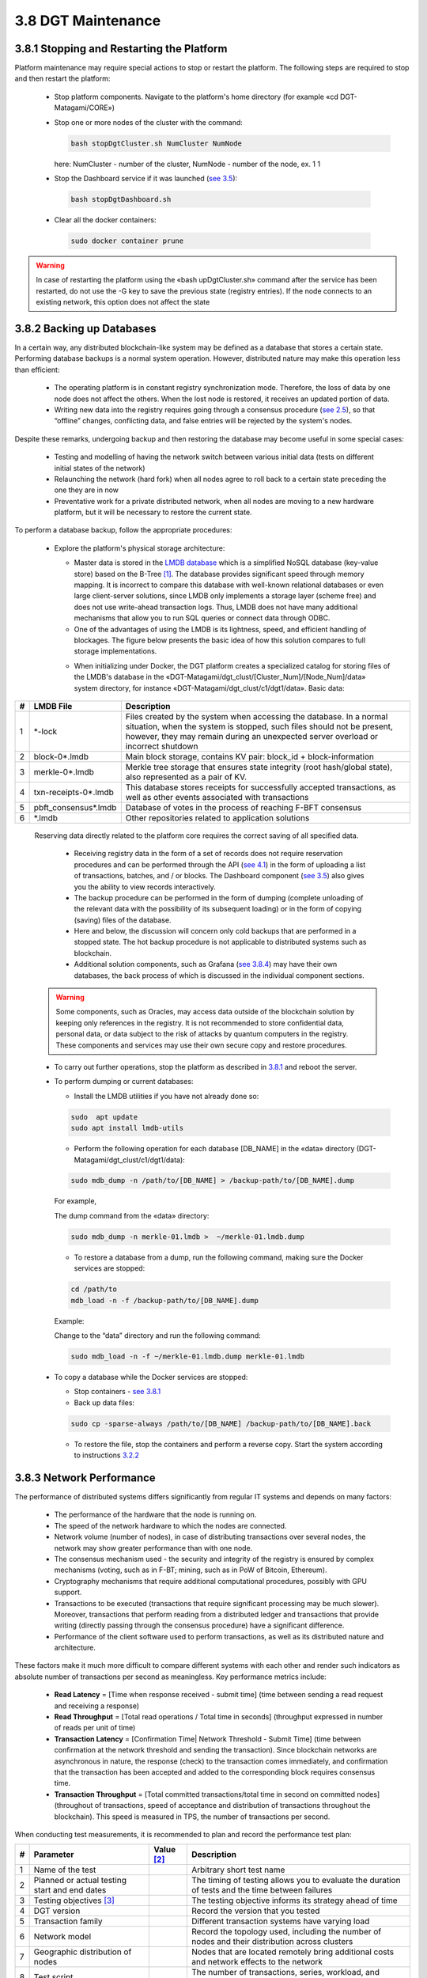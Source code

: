 
3.8	DGT Maintenance
++++++++++++++++++++++++++++++++++++

3.8.1	Stopping and Restarting the Platform
====================================================

.. _see 3.5: 3.5_Manage_the_Dashboard.html
.. _see 2.5: ../ARCHITECTURE/2.5_F-BFT_Consensus.html
.. _see 3.2: 3.2_Setup_single_Node.html

Platform maintenance may require special actions to stop or restart the platform. The following steps are required to stop and then restart the platform: 

    •	Stop platform components. Navigate to the platform's home directory (for example «cd DGT-Matagami/CORE»)

    •	Stop one or more nodes of the cluster with the command: 

        .. code-block:: python

            bash stopDgtCluster.sh NumCluster NumNode

        here: NumCluster - number of the cluster, NumNode - number of the node, ex. 1 1

    •	Stop the Dashboard service if it was launched (`see 3.5`_):

     .. code-block:: python

            bash stopDgtDashboard.sh

    •	Clear all the docker containers:

     .. code-block:: python

            sudo docker container prune

.. Warning::

    In case of restarting the platform using the «bash upDgtCluster.sh» command after the service has been restarted, do not use the -G key to save the previous state (registry entries). If the node connects to an existing network, this option does not affect the state


3.8.2	Backing up Databases
=================================

In a certain way, any distributed blockchain-like system may be defined as a database that stores a certain state. Performing database backups is a normal system operation. However, distributed nature may make this operation less than efficient: 

    •	The operating platform is in constant registry synchronization mode. Therefore, the loss of data by one node does not affect the others. When the lost node is restored, it receives an updated portion of data. 

    •	Writing new data into the registry requires going through a consensus procedure (`see 2.5`_), so that “offline” changes, conflicting data, and false entries will be rejected by the system's nodes. 

Despite these remarks, undergoing backup and then restoring the database may become useful in some special cases: 

    •	Testing and modelling of having the network switch between various initial data (tests on different initial states of the network) 

    •	Relaunching the network (hard fork) when all nodes agree to roll back to a certain state preceding the one they are in now

    •	Preventative work for a private distributed network, when all nodes are moving to a new hardware platform, but it will be necessary to restore the current state. 

To perform a database backup, follow the appropriate procedures:

    •	Explore the platform's physical storage architecture:

        •	Master data is stored in the `LMDB database`_ which is a simplified NoSQL database (key-value store) based on the B-Tree [1]_. The database provides significant speed through memory mapping. It is incorrect to compare this database with well-known relational databases or even large client-server solutions, since LMDB only implements a storage layer (scheme free) and does not use write-ahead transaction logs. Thus, LMDB does not have many additional mechanisms that allow you to run SQL queries or connect data through ODBC. 

        •	One of the advantages of using the LMDB is its lightness, speed, and efficient handling of blockages. The figure below presents the basic idea of how this solution compares to full storage implementations. 

        .. image:: ../images/figure_28.png
          :align: center

        •	When initializing under Docker, the DGT platform creates a specialized catalog for storing files of the LMDB's database in the «DGT-Matagami/dgt_clust/[Cluster_Num]/[Node_Num]/data» system directory, for instance «DGT-Matagami/dgt_clust/c1/dgt1/data». Basic data: 

+-------+----------------------+-----------------------------+
| **#** | **LMDB File**        | **Description**             |
+=======+======================+=============================+
| 1     | \*-lock              | Files created by the system |
|       |                      | when accessing the          |
|       |                      | database. In a normal       |
|       |                      | situation, when the system  |
|       |                      | is stopped, such files      |
|       |                      | should not be present,      |
|       |                      | however, they may remain    |
|       |                      | during an unexpected server |
|       |                      | overload or incorrect       |
|       |                      | shutdown                    |
+-------+----------------------+-----------------------------+
| 2     | block-0*.lmdb        | Main block storage,         |
|       |                      | contains KV pair: block_id  |
|       |                      | + block-information         |
+-------+----------------------+-----------------------------+
| 3     | merkle-0*.lmdb       | Merkle tree storage that    |
|       |                      | ensures state integrity     |
|       |                      | (root hash/global state),   |
|       |                      | also represented as a pair  |
|       |                      | of KV.                      |
+-------+----------------------+-----------------------------+
| 4     | txn-receipts-0*.lmdb | This database stores        |
|       |                      | receipts for successfully   |
|       |                      | accepted transactions, as   |
|       |                      | well as other events        |
|       |                      | associated with             |
|       |                      | transactions                |
+-------+----------------------+-----------------------------+
| 5     | pbft_consensus*.lmdb | Database of votes in the    |
|       |                      | process of reaching F-BFT   |
|       |                      | consensus                   |
+-------+----------------------+-----------------------------+
| 6     | \*.lmdb              | Other repositories related  |
|       |                      | to application solutions    |
+-------+----------------------+-----------------------------+

    Reserving data directly related to the platform core requires the correct saving of all specified data. 

        •	Receiving registry data in the form of a set of records does not require reservation procedures and can be performed through the API (`see 4.1`_) in the form of uploading a list of transactions, batches, and / or blocks. The Dashboard component (`see 3.5`_) also gives you the ability to view records interactively.

        •	The backup procedure can be performed in the form of dumping (complete unloading of the relevant data with the possibility of its subsequent loading) or in the form of copying (saving) files of the database. 

        •	Here and below, the discussion will concern only cold backups that are performed in a stopped state. The hot backup procedure is not applicable to distributed systems such as blockchain. 

        •	Additional solution components, such as Grafana (`see 3.8.4`_) may have their own databases, the back process of which is discussed in the individual component sections.

    .. Warning::

         Some components, such as Oracles, may access data outside of the blockchain solution by keeping only references in the registry. It is not recommended to store confidential data, personal data, or data subject to the risk of attacks by quantum computers in the registry. These components and services may use their own secure copy and restore procedures. 

    •	To carry out further operations, stop the platform as described in `3.8.1`_ and reboot the server. 

    •	To perform dumping or current databases: 

        •	Install the LMDB utilities if you have not already done so: 

        .. code-block:: python

            sudo  apt update
            sudo apt install lmdb-utils

        •	Perform the following operation for each database [DB_NAME] in the  «data» directory (DGT-Matagami/dgt_clust/c1/dgt1/data):

        .. code-block:: python

            sudo mdb_dump -n /path/to/[DB_NAME] > /backup-path/to/[DB_NAME].dump

        For example, 

        The dump command from the «data» directory:

        .. code-block:: python

            sudo mdb_dump -n merkle-01.lmdb >  ~/merkle-01.lmdb.dump

        •	To restore a database from a dump, run the following command, making sure the Docker services are stopped: 

        .. code-block:: python

            cd /path/to
            mdb_load -n -f /backup-path/to/[DB_NAME].dump

        Example:

        Change to the “data” directory and run the following command: 

        .. code-block:: python

            sudo mdb_load -n -f ~/merkle-01.lmdb.dump merkle-01.lmdb

    •	To copy a database while the Docker services are stopped:

        •	Stop containers - `see 3.8.1`_

        •	Back up data files: 

        .. code-block:: python

            sudo cp -sparse-always /path/to/[DB_NAME] /backup-path/to/[DB_NAME].back

        •	To restore the file, stop the containers and perform a reverse copy. Start the system according to instructions `3.2.2`_

.. _LMDB database: http://www.lmdb.tech/doc/index.html
.. _see 4.1: ../DEV_GUIDE/4.1_REST_API.html
.. _see 3.8.4: 3.8_DGT_Maintenance.html#log-monitoring
.. _3.8.1: 3.8_DGT_Maintenance.html#stopping-and-restarting-the-platform
.. _see 3.8.1: 3.8_DGT_Maintenance.html#stopping-and-restarting-the-platform
.. _3.2.2: 3.2_Setup_single_Node.html#setup-dgt-single-node

3.8.3	Network Performance
===================================

The performance of distributed systems differs significantly from regular IT systems and depends on many factors: 

    •	The performance of the hardware that the node is running on. 

    •	The speed of the network hardware to which the nodes are connected. 

    •	Network volume (number of nodes), in case of distributing transactions over several nodes, the network may show greater performance than with one node. 

    •	The consensus mechanism used - the security and integrity of the registry is ensured by complex mechanisms (voting, such as in F-BT; mining, such as in PoW of Bitcoin, Ethereum).

    •	Cryptography mechanisms that require additional computational procedures, possibly with GPU support.

    •	Transactions to be executed (transactions that require significant processing may be much slower). Moreover, transactions that perform reading from a distributed ledger and transactions that provide writing (directly passing through the consensus procedure) have a significant difference. 

    •	Performance of the client software used to perform transactions, as well as its distributed nature and architecture. 

These factors make it much more difficult to compare different systems with each other and render such indicators as absolute number of transactions per second as meaningless. Key performance metrics include: 

    •	**Read Latency** = [Time when response received - submit time] (time between sending a read request and receiving a response)

    •	**Read Throughput** = [Total read operations / Total time in seconds] (throughput expressed in number of reads per unit of time)

    •	**Transaction Latency** = [Confirmation Time| Network Threshold - Submit Time] (time between confirmation at the network threshold and sending the transaction). Since blockchain networks are asynchronous in nature, the response (check) to the transaction comes immediately, and confirmation that the transaction has been accepted and added to the corresponding block requires consensus time. 

    •	**Transaction Throughput** = [Total committed transactions/total time in second on committed nodes] (throughout of transactions, speed of acceptance and distribution of transactions throughout the blockchain). This speed is measured in TPS, the number of transactions per second. 

When conducting test measurements, it is recommended to plan and record the performance test plan: 

+---+------------------------+------------+------------------------+
| # | Parameter              | Value [2]_ | Description            |
+===+========================+============+========================+
| 1 | Name of the test       |            | Arbitrary short test   |
|   |                        |            | name                   |
+---+------------------------+------------+------------------------+
| 2 | Planned or actual      |            | The timing of testing  |
|   | testing start and end  |            | allows you to evaluate |
|   | dates                  |            | the duration of tests  |
|   |                        |            | and the time between   |
|   |                        |            | failures               |
+---+------------------------+------------+------------------------+
| 3 | Testing                |            | The testing objective  |
|   | objectives [3]_        |            | informs its strategy   |
|   |                        |            | ahead of time          |
+---+------------------------+------------+------------------------+
| 4 | DGT version            |            | Record the version     |
|   |                        |            | that you tested        |
+---+------------------------+------------+------------------------+
| 5 | Transaction family     |            | Different transaction  |
|   |                        |            | systems have varying   |
|   |                        |            | load                   |
+---+------------------------+------------+------------------------+
| 6 | Network model          |            | Record the topology    |
|   |                        |            | used, including the    |
|   |                        |            | number of nodes and    |
|   |                        |            | their distribution     |
|   |                        |            | across clusters        |
+---+------------------------+------------+------------------------+
| 7 | Geographic             |            | Nodes that are located |
|   | distribution of nodes  |            | remotely bring         |
|   |                        |            | additional costs and   |
|   |                        |            | network effects to the |
|   |                        |            | network                |
+---+------------------------+------------+------------------------+
| 8 | Test script            |            | The number of          |
|   |                        |            | transactions, series,  |
|   |                        |            | workload, and observed |
|   |                        |            | points (nodes)         |
+---+------------------------+------------+------------------------+
| 9 | Test toolkit           |            |                        |
+---+------------------------+------------+------------------------+

Throughout the testing process, keep an accurate protocol in which, for each scenario, you record the collected metrics, successful and unsuccessful runs, errors, and other information. 

The main recommendations for choosing the tools and testing method are as follows: 

    •	Preference should be given to instruments that can interact with the API. `JMeter`_ or `Postman`_ are recommended as such tools. 

    •	Run a series of tests measuring Latency and Throughput. Use averaging functions for measured metrics. 

    •	Save automated tests and attach them to test protocols. 

    •	When making comparisons, be guided by well-known testing frameworks for distributed systems (for example, `Hyperledger Caliper`_)

        .. image:: ../images/figure_29.png
             :align: center

.. _JMeter: https://jmeter.apache.org/
.. _Postman: https://www.postman.com/
.. _Hyperledger Caliper: https://www.hyperledger.org/use/caliper


3.8.4	Log & Monitoring
===========================

Each node has several services, each of which outputs information to Log files. After installing a node in the home directory of the platform (for example, DGT-Matagami), a «dgt_clust» directory appears, in which the working files of the corresponding node are stored. Each cluster and each node have their own working directory with an internal logs catalog, for example, « .../DGT-Matagami/dgt_clust/c1/dgt1/logs»:

  .. image:: ../images/figure_26.png
        :align: center

If necessary, you can also connect an additional monitoring component based on Grafana/InfluxDb. The monitoring system extracts the information available to a node [4]_. To install it: 

    •	Go to the Grafana service initialization directory «.../DGT-Matagami/CORE/etc/Grafana» and make the necessary settings in «grafana.ini», such as user and password settings (use admin/admin by default)

    •	Prior to installing and connecting a node (`see 3.2`_), build and launch the Grafana service:

        .. code-block:: python

                bash upDgtGrafana.sh

    •	Run a node with an additional =IDB key:

        .. code-block:: python

            bash upDgtCluster.sh  -G -SC -IDB -CB openssl 1 1

    •	Go to GRAFANA service (default port 3000)

        .. code-block:: python

            🌐 http://[SERVER_IP]:3000

        A typical output is shown in the figure below:

        .. image:: ../images/figure_27.png
            :align: center

Grafana service uses the InfluxDB located in the «DGT-Matagami/Grafana/Grafana.db» directory. Database backup and restore is described in the `InfluxDB system manual`_.

.. _InfluxDB system manual: https://docs.influxdata.com/influxdb/v1.8/administration/backup_and_restore/

.. rubric:: Footnotes

.. [1] Built based on BerkeleyDB, but with a few simplifications

.. [2]
   Fill out the appropriate values

.. [3]
   In additional to the textual description, it is recommended to choose
   a target function, such as P = TPS \* Lg (Network Volume).

.. [4] Within DGT, a node can see only a part of the registry information in accordance with its privacy settings